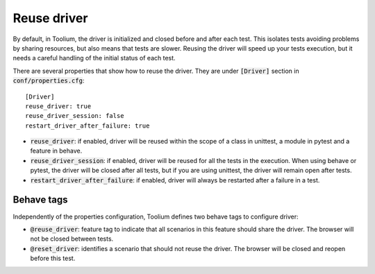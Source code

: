 .. _reuse_driver:

Reuse driver
============

By default, in Toolium, the driver is initialized and closed before and after each test. This isolates tests avoiding
problems by sharing resources, but also means that tests are slower. Reusing the driver will speed up your tests execution,
but it needs a careful handling of the initial status of each test.

There are several properties that show how to reuse the driver. They are under :code:`[Driver]` section
in :code:`conf/properties.cfg`::

    [Driver]
    reuse_driver: true
    reuse_driver_session: false
    restart_driver_after_failure: true

* :code:`reuse_driver`: if enabled, driver will be reused within the scope of a class in unittest, a module in pytest and a feature in behave.
* :code:`reuse_driver_session`: if enabled, driver will be reused for all the tests in the execution. When using behave or pytest, the driver will be closed after all tests, but if you are using unittest, the driver will remain open after tests.
* :code:`restart_driver_after_failure`: if enabled, driver will always be restarted after a failure in a test.


Behave tags
-----------

Independently of the properties configuration, Toolium defines two behave tags to configure driver:

* :code:`@reuse_driver`: feature tag to indicate that all scenarios in this feature should share the driver. The browser will not be closed between tests.
* :code:`@reset_driver`: identifies a scenario that should not reuse the driver. The browser will be closed and reopen before this test.

